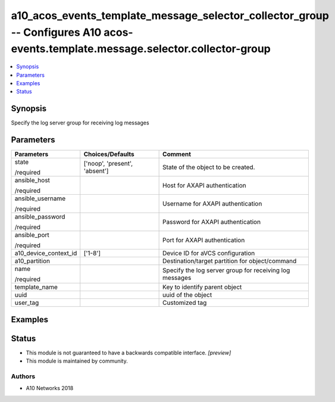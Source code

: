.. _a10_acos_events_template_message_selector_collector_group_module:


a10_acos_events_template_message_selector_collector_group -- Configures A10 acos-events.template.message.selector.collector-group
=================================================================================================================================

.. contents::
   :local:
   :depth: 1


Synopsis
--------

Specify the log server group for receiving log messages






Parameters
----------

+-----------------------+-------------------------------+---------------------------------------------------------+
| Parameters            | Choices/Defaults              | Comment                                                 |
|                       |                               |                                                         |
|                       |                               |                                                         |
+=======================+===============================+=========================================================+
| state                 | ['noop', 'present', 'absent'] | State of the object to be created.                      |
|                       |                               |                                                         |
| /required             |                               |                                                         |
+-----------------------+-------------------------------+---------------------------------------------------------+
| ansible_host          |                               | Host for AXAPI authentication                           |
|                       |                               |                                                         |
| /required             |                               |                                                         |
+-----------------------+-------------------------------+---------------------------------------------------------+
| ansible_username      |                               | Username for AXAPI authentication                       |
|                       |                               |                                                         |
| /required             |                               |                                                         |
+-----------------------+-------------------------------+---------------------------------------------------------+
| ansible_password      |                               | Password for AXAPI authentication                       |
|                       |                               |                                                         |
| /required             |                               |                                                         |
+-----------------------+-------------------------------+---------------------------------------------------------+
| ansible_port          |                               | Port for AXAPI authentication                           |
|                       |                               |                                                         |
| /required             |                               |                                                         |
+-----------------------+-------------------------------+---------------------------------------------------------+
| a10_device_context_id | ['1-8']                       | Device ID for aVCS configuration                        |
|                       |                               |                                                         |
|                       |                               |                                                         |
+-----------------------+-------------------------------+---------------------------------------------------------+
| a10_partition         |                               | Destination/target partition for object/command         |
|                       |                               |                                                         |
|                       |                               |                                                         |
+-----------------------+-------------------------------+---------------------------------------------------------+
| name                  |                               | Specify the log server group for receiving log messages |
|                       |                               |                                                         |
| /required             |                               |                                                         |
+-----------------------+-------------------------------+---------------------------------------------------------+
| template_name         |                               | Key to identify parent object                           |
|                       |                               |                                                         |
|                       |                               |                                                         |
+-----------------------+-------------------------------+---------------------------------------------------------+
| uuid                  |                               | uuid of the object                                      |
|                       |                               |                                                         |
|                       |                               |                                                         |
+-----------------------+-------------------------------+---------------------------------------------------------+
| user_tag              |                               | Customized tag                                          |
|                       |                               |                                                         |
|                       |                               |                                                         |
+-----------------------+-------------------------------+---------------------------------------------------------+







Examples
--------

.. code-block:: yaml+jinja

    





Status
------




- This module is not guaranteed to have a backwards compatible interface. *[preview]*


- This module is maintained by community.



Authors
~~~~~~~

- A10 Networks 2018

